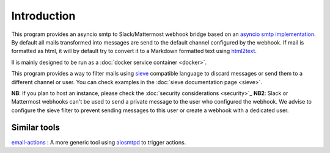 .. _introcution:

============
Introduction
============

This program provides an asyncio smtp to Slack/Mattermost webhook bridge based
on an `asyncio smtp implementation <https://aiosmtpd.readthedocs.io>`_. By
default all mails transformed into messages are send to the default channel
configured by the webhook. If mail is formatted as html, it will by default try to convert it to a Markdown formatted text using `html2text <http://alir3z4.github.io/html2text/>`_.

Il is mainly designed to be run as a :doc:`docker service container <docker>`.

This program provides a way to filter mails using `sieve <http://sieve.info/>`_
compatible language to discard messages or send them to a different channel or
user. You can check examples in the :doc:`sieve documentation page <sieve>`.

**NB**: If you plan to host an instance, please check the :doc:`security
considerations <security>`_
**NB2**: Slack or Mattermost webhooks can't be used to send a private message to
the user who configured the webhook. We advise to configure the sieve filter to
prevent sending messages to this user or create a webhook with a dedicated user.

Similar tools
=============

`email-actions <https://github.com/shantanugoel/email-actions>`_ : A more 
generic tool using `aiosmtpd <https://aiosmtpd.readthedocs.io>`_  to trigger
actions.
